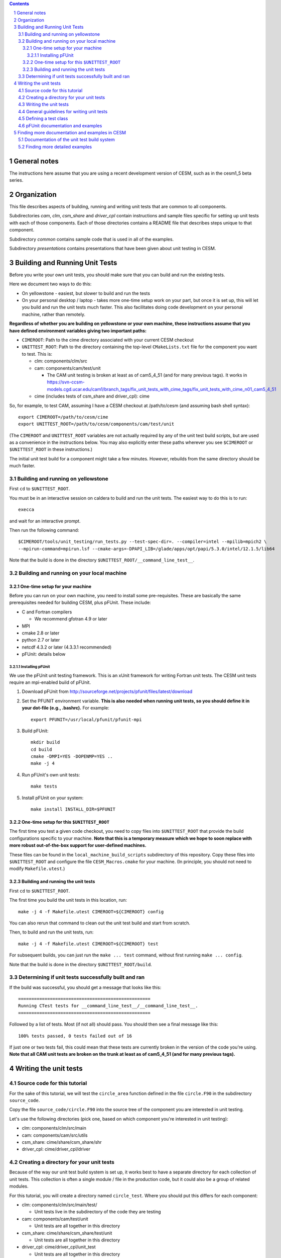 .. sectnum::

.. contents::

General notes
=============

The instructions here assume that you are using a recent development version of
CESM, such as in the cesm1_5 beta series.

Organization
============

This file describes aspects of building, running and writing unit tests that are
common to all components.

Subdirectories *cam*, *clm*, *csm_share* and *driver_cpl* contain instructions
and sample files specific for setting up unit tests with each of those
components. Each of those directories contains a README file that describes
steps unique to that component.

Subdirectory *common* contains sample code that is used in all of the examples.

Subdirectory *presentations* contains presentations that have been given about
unit testing in CESM.

Building and Running Unit Tests
===============================

Before you write your own unit tests, you should make sure that you can build
and run the existing tests.

Here we document two ways to do this:

* On yellowstone - easiest, but slower to build and run the tests

* On your personal desktop / laptop - takes more one-time setup work on your
  part, but once it is set up, this will let you build and run the unit tests
  much faster. This also facilitates doing code development on your personal
  machine, rather than remotely.

**Regardless of whether you are building on yellowstone or your own machine,
these instructions assume that you have defined environment variables giving two
important paths:**

* ``CIMEROOT``: Path to the cime directory associated with your current CESM
  checkout

* ``UNITTEST_ROOT``: Path to the directory containing the top-level
  ``CMakeLists.txt`` file for the component you want to test. This is:

  * clm: components/clm/src
  * cam: components/cam/test/unit

    * The CAM unit testing is broken at least as of cam5_4_51 (and for many
      previous tags). It works in
      https://svn-ccsm-models.cgd.ucar.edu/cam1/branch_tags/fix_unit_tests_with_cime_tags/fix_unit_tests_with_cime_n01_cam5_4_51

  * cime (includes tests of csm_share and driver_cpl): cime

So, for example, to test CAM, assuming I have a CESM checkout at /path/to/cesm
(and assuming bash shell syntax)::

  export CIMEROOT=/path/to/cesm/cime
  export UNITTEST_ROOT=/path/to/cesm/components/cam/test/unit

(The ``CIMEROOT`` and ``UNITTEST_ROOT`` variables are not actually required by
any of the unit test build scripts, but are used as a convenience in the
instructions below. You may also explicitly enter these paths wherever you
see ``$CIMEROOT`` or ``$UNITTEST_ROOT`` in these instructions.)

The initial unit test build for a component might take a few minutes. However,
rebuilds from the same directory should be much faster.

Building and running on yellowstone
-----------------------------------

First ``cd`` to ``$UNITTEST_ROOT``.

You must be in an interactive session on caldera to build and run the unit
tests. The easiest way to do this is to run::

  execca

and wait for an interactive prompt.

Then run the following command::

  $CIMEROOT/tools/unit_testing/run_tests.py --test-spec-dir=. --compiler=intel --mpilib=mpich2 \
  --mpirun-command=mpirun.lsf --cmake-args=-DPAPI_LIB=/glade/apps/opt/papi/5.3.0/intel/12.1.5/lib64

Note that the build is done in the directory ``$UNITTEST_ROOT/__command_line_test__``.

Building and running on your local machine
------------------------------------------

One-time setup for your machine
^^^^^^^^^^^^^^^^^^^^^^^^^^^^^^^

Before you can run on your own machine, you need to install some
pre-requisites. These are basically the same prerequisites needed for building
CESM, plus pFUnit. These include:

* C and Fortran compilers

  * We recommend gfotran 4.9 or later

* MPI
* cmake 2.8 or later
* python 2.7 or later
* netcdf 4.3.2 or later (4.3.3.1 recommended)
* pFUnit: details below

Installing pFUnit
"""""""""""""""""

We use the pFUnit unit testing framework. This is an xUnit framework for writing
Fortran unit tests. The CESM unit tests require an mpi-enabled build of pFUnit.

#. Download pFUnit from
   http://sourceforge.net/projects/pfunit/files/latest/download

#. Set the PFUNIT environment variable. **This is also needed when running unit
   tests, so you should define it in your dot-file (e.g., .bashrc).** For
   example::

     export PFUNIT=/usr/local/pfunit/pfunit-mpi

#. Build pFUnit::

     mkdir build
     cd build
     cmake -DMPI=YES -DOPENMP=YES ..
     make -j 4

#. Run pFUnit's own unit tests::

     make tests

#. Install pFUnit on your system::

     make install INSTALL_DIR=$PFUNIT

One-time setup for this ``$UNITTEST_ROOT``
^^^^^^^^^^^^^^^^^^^^^^^^^^^^^^^^^^^^^^^^^^

The first time you test a given code checkout, you need to copy files into
``$UNITTEST_ROOT`` that provide the build configurations specific to your
machine. **Note that this is a temporary measure which we hope to soon replace
with more robust out-of-the-box support for user-defined machines.**

These files can be found in the ``local_machine_build_scripts`` subdirectory of
this repository. Copy these files into ``$UNITTEST_ROOT`` and configure the file
``CESM_Macros.cmake`` for your machine. (In principle, you should not need to
modify ``Makefile.utest``.)

Building and running the unit tests
^^^^^^^^^^^^^^^^^^^^^^^^^^^^^^^^^^^

First ``cd`` to ``$UNITTEST_ROOT``.

The first time you build the unit tests in this location, run::

  make -j 4 -f Makefile.utest CIMEROOT=${CIMEROOT} config

You can also rerun that command to clean out the unit test build and start from
scratch.

Then, to build and run the unit tests, run::

  make -j 4 -f Makefile.utest CIMEROOT=${CIMEROOT} test

For subsequent builds, you can just run the ``make ... test`` command, without
first running ``make ... config``.

Note that the build is done in the directory ``$UNITTEST_ROOT/build``.

Determining if unit tests successfully built and ran
----------------------------------------------------

If the build was successful, you should get a message that looks like this::

  ==================================================
  Running CTest tests for __command_line_test__/__command_line_test__.
  ==================================================

Followed by a list of tests. Most (if not all) should pass. You should then see
a final message like this::

  100% tests passed, 0 tests failed out of 16

If just one or two tests fail, this could mean that these tests are currently
broken in the version of the code you're using. **Note that all CAM unit tests
are broken on the trunk at least as of cam5_4_51 (and for many previous tags).**


Writing the unit tests
======================

Source code for this tutorial
-----------------------------

For the sake of this tutorial, we will test the ``circle_area`` function defined
in the file ``circle.F90`` in the subdirectory ``source_code``.

Copy the file ``source_code/circle.F90`` into the source tree of the component
you are interested in unit testing.

Let's use the following directories (pick one, based on which component you're
interested in unit testing):

* clm: components/clm/src/main
* cam: components/cam/src/utils
* csm_share: cime/share/csm_share/shr
* driver_cpl: cime/driver_cpl/driver

Creating a directory for your unit tests
----------------------------------------

Because of the way our unit test build system is set up, it works best to have a
separate directory for each collection of unit tests. This collection is often a
single module / file in the production code, but it could also be a group of
related modules.

For this tutorial, you will create a directory named ``circle_test``. Where you
should put this differs for each component:

* clm: components/clm/src/main/test/

  * Unit tests live in the subdirectory of the code they are testing

* cam: components/cam/test/unit

  * Unit tests are all together in this directory

* csm_share: cime/share/csm_share/test/unit

  * Unit tests are all together in this directory

* driver_cpl: cime/driver_cpl/unit_test

  * Unit tests are all together in this directory

Create a directory named ``circle_test`` as a subdirectory of one of the above
directories (for whichever component you're interested in unit testing).

Writing the unit tests
----------------------

For the sake of this tutorial, we will use a set of unit tests that have already
been written for ``circle_area``.

Copy the file ``source_code/test_circle.pf`` into the directory you created
above.

Note that the ``.pf`` extension marks this as a file that should be
processed by the pFUnit pre-processor. This is basically Fortran code, but with
a few pFUnit-specific annotations, which start with ``@``.

Read through that file, and try to understand how the tests are set up. If you
haven't done any object-oriented programming using Fortran2003 before, then
don't feel a need to understand the TestCircle class for now. (A ``class`` is
basically like a ``type`` in Fortran, but it can also have procedures -
functions and subroutines - in addition to data.) Pay particular attention to
the two subroutines that are preceded by the ``@Test`` macro: these are the two
tests we will run against the ``circle_area`` function.

General guidelines for writing unit tests
-----------------------------------------

Good unit tests test a single, well-defined condition. This generally means that
you make a single call to the function / subroutine that you're testing, with a
single set of inputs. This means that you usually need multiple tests of the
function / subroutine, in order to test all of its possible behavior. The main
reasons for testing a single condition in each test are:

* This makes it easier to pinpoint a problem when a test fails
* This makes it easier to read and understand the tests, allowing the tests to
  serve as useful documentation of how the code should operate

A good unit test has four distinct pieces:

#. **Setup**: e.g., create variables that will be needed for the routine you're
   testing. For simple tests, this piece may be empty.

#. **Exercise**: Call the routine you're testing

#. **Verify**: Call assertion methods to ensure that the results matched what
   you expected

#. **Teardown**: e.g., deallocate variables. **However, if this is needed, you
   should almost always do this teardown in the special tearDown routine, as
   discussed below.**

pFUnit provides many assertion methods that you can use in the Verify step. Some
of the most useful are the following:

* @assertEqual(expected, actual)

  * accepts an optional ``tolerance`` argument giving the tolerance for
    real-valued comparisons

* @assertLessThan(expected, actual)

  * Ensures that expected < actual

* @assertGreaterThan(expected, actual)

  * Ensures that expected > actual

* @assertLessThanOrEqual(expected, actual)

* @assertGreaterThanOrEqual(expected, actual)

* @assertTrue(condition)

  * It's better to use the two-valued assertions above, if possible. For
    example, use ``@assertEqual(foo, bar)`` rather than ``@assertTrue(foo ==
    bar)``: the former gives more information if the test fails.

* @assertFalse(condition)

* assertIsFinite(value)

  * Ensures that the result is not NaN or infinity

* assertIsNan(value)

  * Can be useful for failure checking, e.g., if your function returns NaN to
    signal an error

Comparison assertions accept an optional ``tolerance`` argument, which gives the
tolerance for real-valued comparisons.

In addition, all of the assertion methods accept an optional ``message``
argument, which gives a string that will be printed if the assertion fails. If
no message is provided, you will be pointed to the file and line number of the
failed assertion.

If you have many tests of the same subroutine, then you'll often find quite a
lot of duplication between the tests. It's good practice to extract major areas
of duplication to their own subroutines in the .pf file, which can be called by
your tests. This aids the understandability and maintainability of your
tests. pFUnit knows which subroutines are tests and which are "helper" routines
because of the ``@Test`` annotations: You only add a ``@Test`` annotation for
your tests, not for your helper routines.

Defining a test class
---------------------

As noted in the comments in ``test_circle.pf``, the definition of a test class
(here, ``TestCircle``) is optional. I generally go adead and define a minimal
test class when I first write a new .pf file::

  @TestCase
  type, extends(TestCase) :: TestCircle
   contains
     procedure :: setUp
     procedure :: tearDown
  end type TestCircle

If you define this test class, then you also need to:

* Define setUp and tearDown subroutines. These can start out empty::

    subroutine setUp(this)
      class(TestCircle), intent(inout) :: this
    end subroutine setUp

    subroutine tearDown(this)
      class(TestCircle), intent(inout) :: this
    end subroutine tearDown

* Add an argument to each test subroutine, of class ``TestCircle`` (or whatever
  you called your test class). By convention, this argument is named ``this``.

Defining this test class allows you to take advantage of some useful pFUnit
features like the setUp and tearDown methods.

Code in the setUp method will be executed before each test. This is convenient
if you need to do some setup that is the same for every test.

Code in the tearDown method will be executed after each test. This is often used
to deallocate memory. **Any teardown like this should generally happen in this
tearDown method. This is because, if an assertion fails, the test aborts. So any
teardown code in the test method (following the failed assert statement) is
skipped, but this tearDown method is still called.** In order for this to work,
you sometimes need to move variables that might otherwise be subroutine-local to
the class - because the tearDown method can access class instance variables, but
not subroutine-local variables.

You can add any data or procedures to the test class. Adding data is
particularly useful, as this can be a way for the setUp and tearDown methods to
interact with your tests: The setUp method can fill a class variable with data,
which can then be used by your tests (accessed via
``this%somedata``). Conversely, if you want the tearDown method to deallocate a
variable, that variable cannot be local to your test subroutine. Instead, you
can make the variable a member of the class, so that the tearDown method can
access it. It is perfectly acceptable to have something like this in your test
routine::

  allocate(this%somedata(5))
  this%somedata(:) = [1,2,3,4,5]

Then your tearDown method can have code like this::

  if (associated(this%somedata)) then
    deallocate(this%somedata)
  end if


pFUnit documentation and examples
---------------------------------

Some pFUnit documentation is available here: http://pfunit.sourceforge.net/

If you download pFUnit (from
http://sourceforge.net/projects/pfunit/files/latest/download), you can find more
extensive documentation and examples in the following places. Among other
things, this can show you other assertion methods that are available:

* documentation/pFUnit3-ReferenceManual.pdf

* Examples/

* tests/

  * These are tests of the pFUnit code itself, written in pFUnit. You can see
    many uses of pFUnit features in these tests.


Finding more documentation and examples in CESM
===============================================

Documentation of the unit test build system
-------------------------------------------

The CMake build infrastructure is in ``cime/externals/CMake``.

The infrastructure for building and running tests with ``run_tests.py`` is in
``cime/tools/unit_testing``. That directory also contains some general
documentation about how to use the CESM unit test infrastructure (in the
``README`` file), and examples (in the ``Examples`` directory).

Finding more detailed examples
------------------------------

At this point, there are many examples of unit tests in CESM, some simple and
some quite complex. You can find these by looking for files with the '.pf'
extension::

  find . -name '*.pf'

You can also see examples of the unit test build scripts by viewing the
CMakeLists.txt files throughout the source tree.
